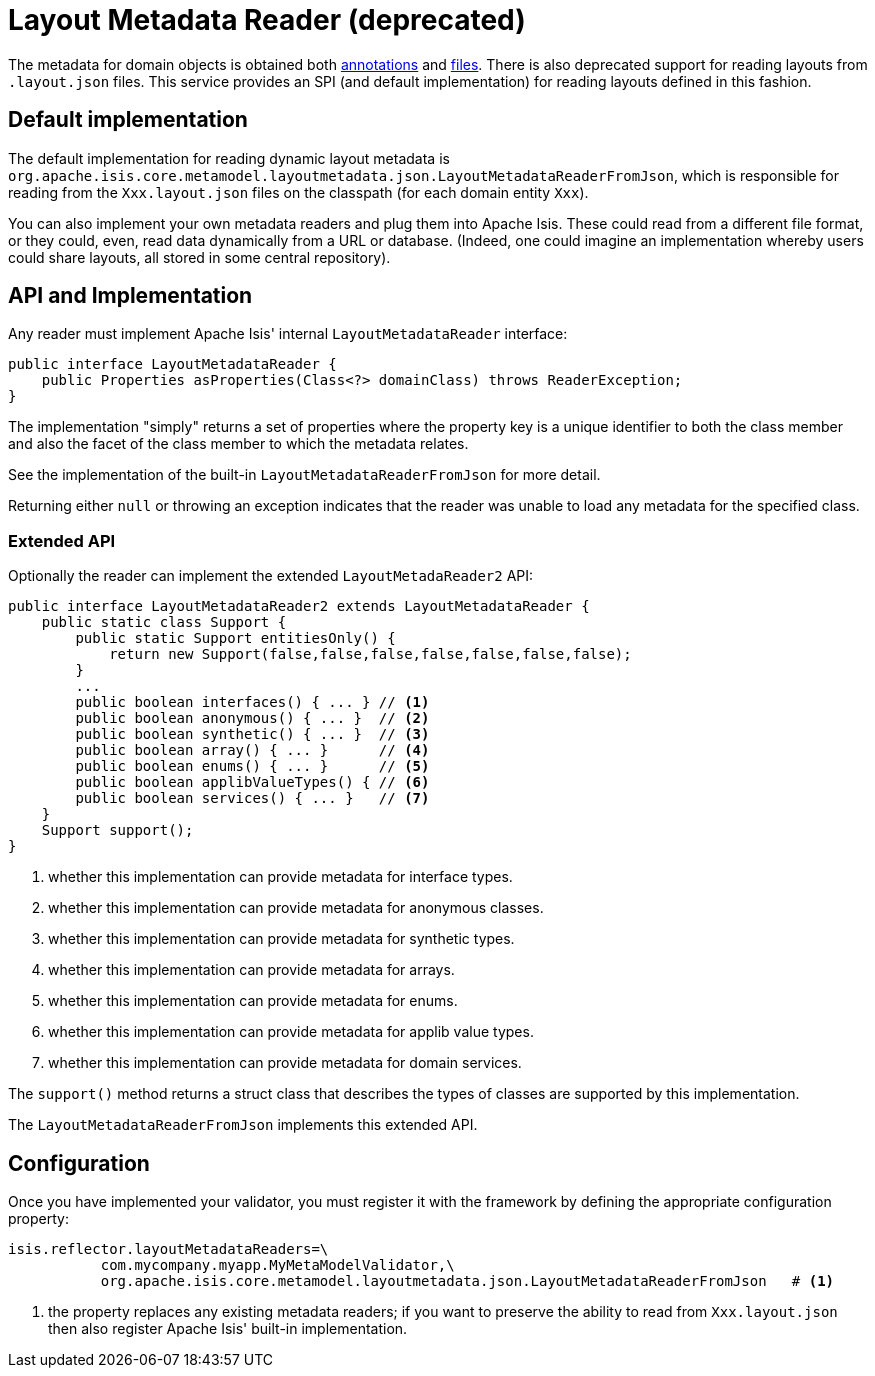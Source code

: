 [[_ugbtb_programming-model_layout-metadata-reader]]
= Layout Metadata Reader (deprecated)
:Notice: Licensed to the Apache Software Foundation (ASF) under one or more contributor license agreements. See the NOTICE file distributed with this work for additional information regarding copyright ownership. The ASF licenses this file to you under the Apache License, Version 2.0 (the "License"); you may not use this file except in compliance with the License. You may obtain a copy of the License at. http://www.apache.org/licenses/LICENSE-2.0 . Unless required by applicable law or agreed to in writing, software distributed under the License is distributed on an "AS IS" BASIS, WITHOUT WARRANTIES OR  CONDITIONS OF ANY KIND, either express or implied. See the License for the specific language governing permissions and limitations under the License.
:_basedir: ../../
:_imagesdir: images/


The metadata for domain objects is obtained both xref:../ugvw/ugvw.adoc#_ugvw_layout_annotation-based[annotations] and xref:../ugvw/ugvw.adoc#_ugvw_layout_file-based[files].
There is also deprecated support for reading layouts from `.layout.json` files.
This service provides an SPI (and default implementation) for reading layouts defined in this fashion.


== Default implementation

The default implementation for reading dynamic layout metadata is `org.apache.isis.core.metamodel.layoutmetadata.json.LayoutMetadataReaderFromJson`, which is responsible for reading from the `Xxx.layout.json` files on the classpath (for each domain entity `Xxx`).

You can also implement your own metadata readers and plug them into Apache Isis.  These could read from a different file format, or they could, even, read data dynamically from a URL or database.  (Indeed, one could imagine an implementation whereby users could share layouts, all stored in some central repository).




== API and Implementation

Any reader must implement Apache Isis' internal `LayoutMetadataReader` interface:

[source,java]
----
public interface LayoutMetadataReader {
    public Properties asProperties(Class<?> domainClass) throws ReaderException;
}
----

The implementation "simply" returns a set of properties where the property key is a unique identifier to both the class member and also the facet of the class member to which the metadata relates.

See the implementation of the built-in `LayoutMetadataReaderFromJson` for more detail.

Returning either `null` or throwing an exception indicates that the reader was unable to load any metadata for the specified class.


=== Extended API

Optionally the reader can implement the extended `LayoutMetadaReader2` API:

[source,java]
----
public interface LayoutMetadataReader2 extends LayoutMetadataReader {
    public static class Support {
        public static Support entitiesOnly() {
            return new Support(false,false,false,false,false,false,false);
        }
        ...
        public boolean interfaces() { ... } // <1>
        public boolean anonymous() { ... }  // <2>
        public boolean synthetic() { ... }  // <3>
        public boolean array() { ... }      // <4>
        public boolean enums() { ... }      // <5>
        public boolean applibValueTypes() { // <6>
        public boolean services() { ... }   // <7>
    }
    Support support();
}
----
<1> whether this implementation can provide metadata for interface types.
<2> whether this implementation can provide metadata for anonymous classes.
<3> whether this implementation can provide metadata for synthetic types.
<4> whether this implementation can provide metadata for arrays.
<5> whether this implementation can provide metadata for enums.
<6> whether this implementation can provide metadata for applib value types.
<7> whether this implementation can provide metadata for domain services.

The `support()` method returns a struct class that describes the types of classes are supported by this implementation.

The `LayoutMetadataReaderFromJson` implements this extended API.



== Configuration

Once you have implemented your validator, you must register it with the framework by defining the appropriate configuration property:

[source,ini]
----
isis.reflector.layoutMetadataReaders=\
           com.mycompany.myapp.MyMetaModelValidator,\
           org.apache.isis.core.metamodel.layoutmetadata.json.LayoutMetadataReaderFromJson   # <1>
----
<1> the property replaces any existing metadata readers; if you want to preserve the ability to read from `Xxx.layout.json` then also register Apache Isis' built-in implementation.

